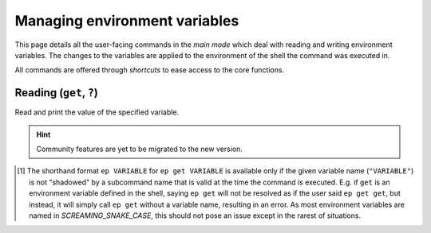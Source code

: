 .. _envvars:

==============================
Managing environment variables
==============================

This page details all the user-facing commands in the *main mode* which deal with reading and writing environment variables.
The changes to the variables are applied to the environment of the shell the command was executed in.

All commands are offered through *shortcuts* to ease access to the core functions.


Reading (``get``, ``?``)
========================

Read and print the value of the specified variable.


.. py:function:: get(VARIABLE, info=False)

   Read and print the value of the environment variable ``VARIABLE`` to the standard output in the format ``VARIABLE=value``.

   :param VARIABLE: The name of the environment variable to query.
   :param info: Whether to print additional information.
   :type info: ``True`` if ``-i`` or ``info`` is given

   :Possible invocations:
      - ``ep get [-i|--info] VARIABLE``
      - ``ep ?VARIABLE``
      - ``ep VARIABLE`` [1]_

   :Examples:
      .. code-block:: bash

         $ ep PATH
         PATH=/usr/local/bin:/usr/bin:/sbin:/bin

      .. code-block:: bash

         $ ep get -i PATH
         PATH=/usr/local/bin:/usr/bin:/sbin:/bin

         PATH=
               /usr/local/bin
               /usr/bin
               /sbin
               /bin

         Type: 'path'

   *Priting additional information*:
      If ``-i``/``--info`` is given, additional information about the variable will be printed after the initial print of the value.
      This additional information includes:

      - The individual elements of the variable in order if it is an :ref:`array variable<vartype_array>`, after the variable name repeated, one per line.
      - The :ref:`type<vartypes>` of the variable within Envprobe.
      - TODO: Community data.

.. hint::

   Community features are yet to be migrated to the new version.


.. [1] The shorthand format ``ep VARIABLE`` for ``ep get VARIABLE`` is available only if the given variable name (``"VARIABLE"``) is not "shadowed" by a subcommand name that is valid at the time the command is executed.
   E.g. if ``get`` is an environment variable defined in the shell, saying ``ep get`` will not be resolved as if the user said ``ep get get``, but instead, it will simply call ``ep get`` without a variable name, resulting in an error.
   As most environment variables are named in *SCREAMING_SNAKE_CASE*, this should not pose an issue except in the rarest of situations.
